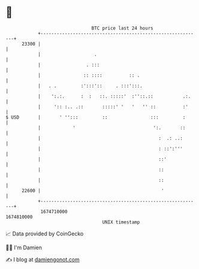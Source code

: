 * 👋

#+begin_example
                                   BTC price last 24 hours                    
               +------------------------------------------------------------+ 
         23300 |                                                            | 
               |                    .                                       | 
               |                 . :::                                      | 
               |                :: ::::          :: .                       | 
               |   . .         :':::'::     . :::':::.                      | 
               |    ':.:.      :  :   ::. :::::'  :''::.::           .:.    | 
               |     ':: :.. .::       :::::' '   '   '' ::          :'     | 
   $ USD       |       ' '':::         ::                :::         :      | 
               |            '                             ':.       ::      | 
               |                                            :  .: ..:       | 
               |                                            : ::':'''       | 
               |                                            ::'             | 
               |                                            ::              | 
               |                                            ::              | 
         22600 |                                             '              | 
               +------------------------------------------------------------+ 
                1674710000                                        1674810000  
                                       UNIX timestamp                         
#+end_example
📈 Data provided by CoinGecko

🧑‍💻 I'm Damien

✍️ I blog at [[https://www.damiengonot.com][damiengonot.com]]
